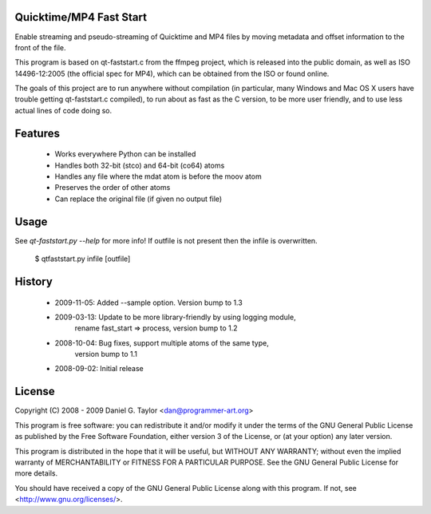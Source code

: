 Quicktime/MP4 Fast Start
------------------------
Enable streaming and pseudo-streaming of Quicktime and MP4 files by
moving metadata and offset information to the front of the file.

This program is based on qt-faststart.c from the ffmpeg project, which is
released into the public domain, as well as ISO 14496-12:2005 (the official
spec for MP4), which can be obtained from the ISO or found online.

The goals of this project are to run anywhere without compilation (in
particular, many Windows and Mac OS X users have trouble getting
qt-faststart.c compiled), to run about as fast as the C version, to be more
user friendly, and to use less actual lines of code doing so.

Features
--------

    * Works everywhere Python can be installed
    * Handles both 32-bit (stco) and 64-bit (co64) atoms
    * Handles any file where the mdat atom is before the moov atom
    * Preserves the order of other atoms
    * Can replace the original file (if given no output file)

Usage
-----
See `qt-faststart.py --help` for more info! If outfile is not present then
the infile is overwritten.

    $ qtfaststart.py infile [outfile]

History
-------
    * 2009-11-05: Added --sample option. Version bump to 1.3
    
    * 2009-03-13: Update to be more library-friendly by using logging module,
                  rename fast_start => process, version bump to 1.2
                  
    * 2008-10-04: Bug fixes, support multiple atoms of the same type, 
                  version bump to 1.1
                  
    * 2008-09-02: Initial release

License
-------
Copyright (C) 2008 - 2009  Daniel G. Taylor <dan@programmer-art.org>

This program is free software: you can redistribute it and/or modify
it under the terms of the GNU General Public License as published by
the Free Software Foundation, either version 3 of the License, or
(at your option) any later version.

This program is distributed in the hope that it will be useful,
but WITHOUT ANY WARRANTY; without even the implied warranty of
MERCHANTABILITY or FITNESS FOR A PARTICULAR PURPOSE.  See the
GNU General Public License for more details.

You should have received a copy of the GNU General Public License
along with this program.  If not, see <http://www.gnu.org/licenses/>.
